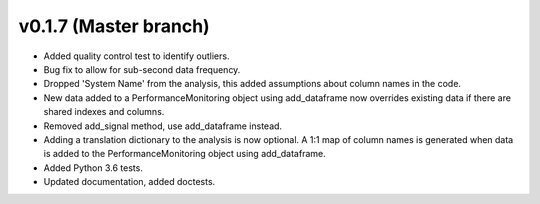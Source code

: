 .. _whatsnew_0170:

v0.1.7 (Master branch)
------------------------

* Added quality control test to identify outliers.
* Bug fix to allow for sub-second data frequency.
* Dropped 'System Name' from the analysis, this added assumptions about column names 
  in the code.
* New data added to a PerformanceMonitoring object using add_dataframe now overrides 
  existing data if there are shared indexes and columns.
* Removed add_signal method, use add_dataframe instead.
* Adding a translation dictionary to the analysis is now optional. A 1:1 map of 
  column names is generated when data is added to the PerformanceMonitoring object 
  using add_dataframe.
* Added Python 3.6 tests.
* Updated documentation, added doctests.
